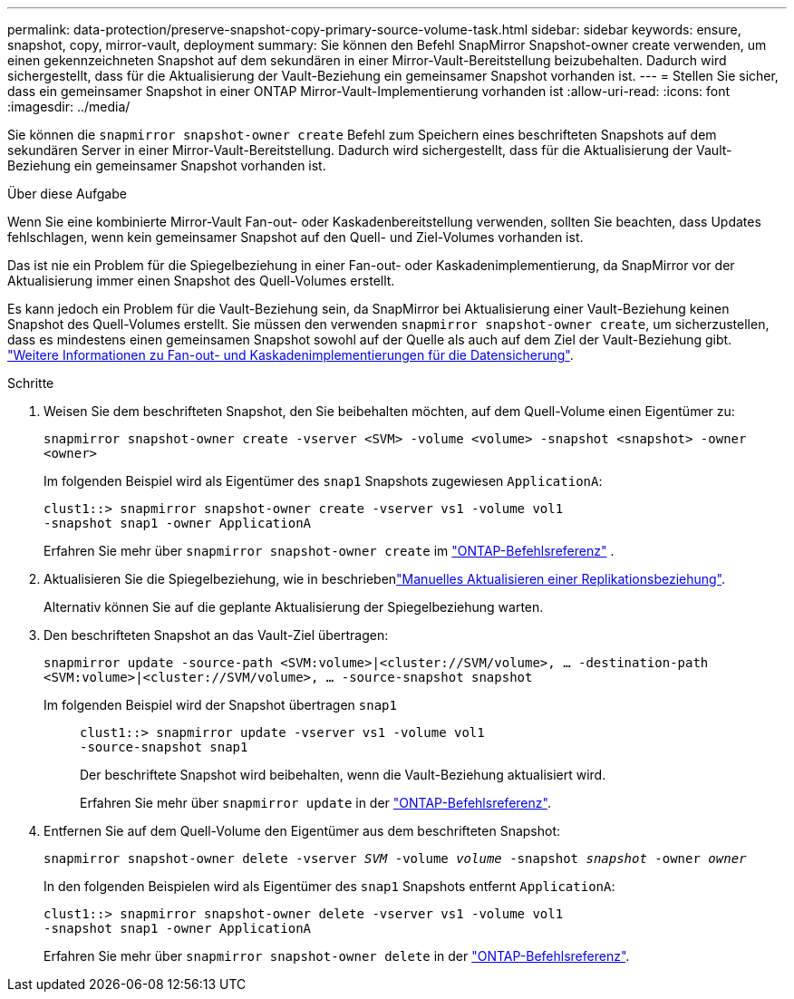 ---
permalink: data-protection/preserve-snapshot-copy-primary-source-volume-task.html 
sidebar: sidebar 
keywords: ensure, snapshot, copy, mirror-vault, deployment 
summary: Sie können den Befehl SnapMirror Snapshot-owner create verwenden, um einen gekennzeichneten Snapshot auf dem sekundären in einer Mirror-Vault-Bereitstellung beizubehalten. Dadurch wird sichergestellt, dass für die Aktualisierung der Vault-Beziehung ein gemeinsamer Snapshot vorhanden ist. 
---
= Stellen Sie sicher, dass ein gemeinsamer Snapshot in einer ONTAP Mirror-Vault-Implementierung vorhanden ist
:allow-uri-read: 
:icons: font
:imagesdir: ../media/


[role="lead"]
Sie können die  `snapmirror snapshot-owner create` Befehl zum Speichern eines beschrifteten Snapshots auf dem sekundären Server in einer Mirror-Vault-Bereitstellung. Dadurch wird sichergestellt, dass für die Aktualisierung der Vault-Beziehung ein gemeinsamer Snapshot vorhanden ist.

.Über diese Aufgabe
Wenn Sie eine kombinierte Mirror-Vault Fan-out- oder Kaskadenbereitstellung verwenden, sollten Sie beachten, dass Updates fehlschlagen, wenn kein gemeinsamer Snapshot auf den Quell- und Ziel-Volumes vorhanden ist.

Das ist nie ein Problem für die Spiegelbeziehung in einer Fan-out- oder Kaskadenimplementierung, da SnapMirror vor der Aktualisierung immer einen Snapshot des Quell-Volumes erstellt.

Es kann jedoch ein Problem für die Vault-Beziehung sein, da SnapMirror bei Aktualisierung einer Vault-Beziehung keinen Snapshot des Quell-Volumes erstellt. Sie müssen den verwenden `snapmirror snapshot-owner create`, um sicherzustellen, dass es mindestens einen gemeinsamen Snapshot sowohl auf der Quelle als auch auf dem Ziel der Vault-Beziehung gibt. link:supported-deployment-config-concept.html["Weitere Informationen zu Fan-out- und Kaskadenimplementierungen für die Datensicherung"].

.Schritte
. Weisen Sie dem beschrifteten Snapshot, den Sie beibehalten möchten, auf dem Quell-Volume einen Eigentümer zu:
+
`snapmirror snapshot-owner create -vserver <SVM> -volume <volume> -snapshot <snapshot> -owner <owner>`

+
Im folgenden Beispiel wird als Eigentümer des `snap1` Snapshots zugewiesen `ApplicationA`:

+
[listing]
----
clust1::> snapmirror snapshot-owner create -vserver vs1 -volume vol1
-snapshot snap1 -owner ApplicationA
----
+
Erfahren Sie mehr über  `snapmirror snapshot-owner create` im link:https://docs.netapp.com/us-en/ontap-cli/snapmirror-snapshot-owner-create.html["ONTAP-Befehlsreferenz"^] .

. Aktualisieren Sie die Spiegelbeziehung, wie in beschriebenlink:update-replication-relationship-manual-task.html["Manuelles Aktualisieren einer Replikationsbeziehung"].
+
Alternativ können Sie auf die geplante Aktualisierung der Spiegelbeziehung warten.

. Den beschrifteten Snapshot an das Vault-Ziel übertragen:
+
`snapmirror update -source-path <SVM:volume>|<cluster://SVM/volume>, ... -destination-path <SVM:volume>|<cluster://SVM/volume>, ... -source-snapshot snapshot`

+
Im folgenden Beispiel wird der Snapshot übertragen `snap1`::
+
--
[listing]
----
clust1::> snapmirror update -vserver vs1 -volume vol1
-source-snapshot snap1
----
Der beschriftete Snapshot wird beibehalten, wenn die Vault-Beziehung aktualisiert wird.

Erfahren Sie mehr über `snapmirror update` in der link:https://docs.netapp.com/us-en/ontap-cli/snapmirror-update.html["ONTAP-Befehlsreferenz"^].

--


. Entfernen Sie auf dem Quell-Volume den Eigentümer aus dem beschrifteten Snapshot:
+
`snapmirror snapshot-owner delete -vserver _SVM_ -volume _volume_ -snapshot _snapshot_ -owner _owner_`

+
In den folgenden Beispielen wird als Eigentümer des `snap1` Snapshots entfernt `ApplicationA`:

+
[listing]
----
clust1::> snapmirror snapshot-owner delete -vserver vs1 -volume vol1
-snapshot snap1 -owner ApplicationA
----
+
Erfahren Sie mehr über `snapmirror snapshot-owner delete` in der link:https://docs.netapp.com/us-en/ontap-cli/snapmirror-snapshot-owner-delete.html["ONTAP-Befehlsreferenz"^].


